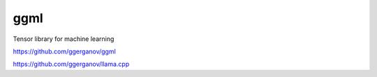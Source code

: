 ggml
=========================
Tensor library for machine learning

https://github.com/ggerganov/ggml

https://github.com/ggerganov/llama.cpp